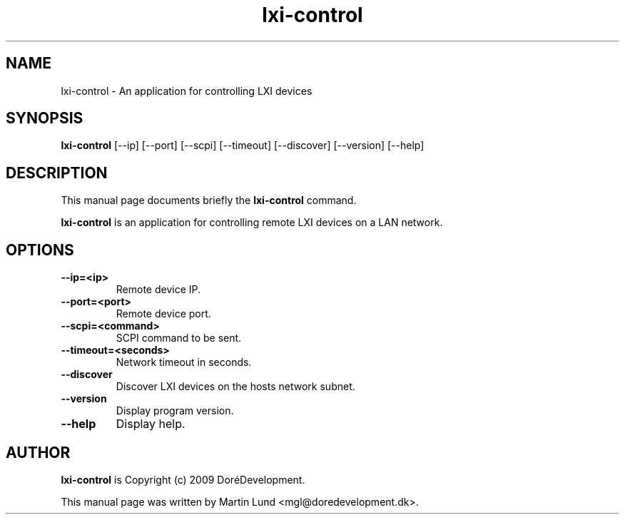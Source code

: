 .TH "lxi-control" "1" "9 January 2009" 

.SH "NAME" 
lxi-control \- An application for controlling LXI devices

.SH "SYNOPSIS"
.PP 
.B lxi-control 
[--ip] [--port] [--scpi] [--timeout] [--discover] [--version] [--help]

.SH "DESCRIPTION" 
.PP 
This manual page documents briefly the 
.B lxi-control
command.
.PP
.B lxi-control
is an application for controlling remote LXI devices on a LAN network.

.SH "OPTIONS" 
.TP
.B \--ip=<ip>
Remote device IP.
.TP
.B \--port=<port>
Remote device port.
.TP
.B \--scpi=<command>
SCPI command to be sent.
.TP
.B \--timeout=<seconds>
Network timeout in seconds.
.TP
.B \--discover
Discover LXI devices on the hosts network subnet.
.TP
.B \--version
Display program version.
.TP
.B \--help
Display help.

.SH "AUTHOR" 
.PP
.B lxi-control
is Copyright (c) 2009 DoréDevelopment.
.PP 
This manual page was written by Martin Lund <mgl@doredevelopment.dk>.
